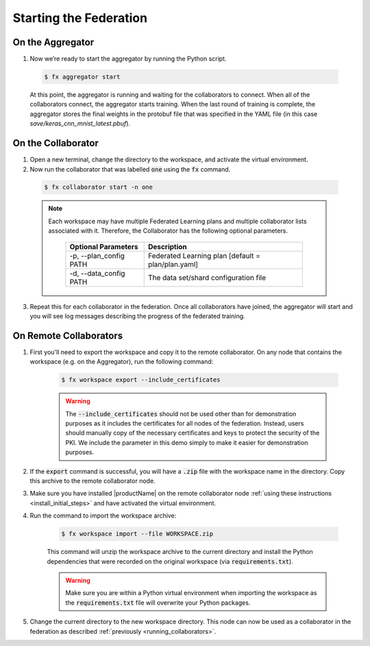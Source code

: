 .. # Copyright (C) 2020 Intel Corporation
.. # Licensed subject to the terms of the separately executed evaluation license agreement between Intel Corporation and you.

***********************
Starting the Federation
***********************

On the Aggregator
~~~~~~~~~~~~~~~~~

#.	Now we’re ready to start the aggregator by running the Python script. 

    .. code-block:: console
    
       $ fx aggregator start

    At this point, the aggregator is running and waiting
    for the collaborators to connect. When all of the collaborators
    connect, the aggregator starts training. When the last round of
    training is complete, the aggregator stores the final weights in
    the protobuf file that was specified in the YAML file
    (in this case *save/keras_cnn_mnist_latest.pbuf*).

.. _running_collaborators:

On the Collaborator
~~~~~~~~~~~~~~~~~~~

1.	Open a new terminal, change the directory to the workspace, and activate the virtual environment.

2.	Now run the collaborator that was labelled :code:`one` using the :code:`fx` command.

    .. code-block:: console

       $ fx collaborator start -n one

    .. note::

       Each workspace may have multiple Federated Learning plans and multiple collaborator lists associated with it.
       Therefore, the Collaborator has the following optional parameters.
       
           +-------------------------+---------------------------------------------------------+
           | Optional Parameters     | Description                                             |
           +=========================+=========================================================+
           | -p, --plan_config PATH  | Federated Learning plan [default = plan/plan.yaml]      |
           +-------------------------+---------------------------------------------------------+
           | -d, --data_config PATH  | The data set/shard configuration file                   |
           +-------------------------+---------------------------------------------------------+

3.	Repeat this for each collaborator in the federation. Once all collaborators have joined,  the aggregator will start and you will see log messages describing the progress of the federated training.

On Remote Collaborators
~~~~~~~~~~~~~~~~~~~~~~~

1. First you'll need to export the workspace and copy it to the remote collaborator. On any node that contains the workspace (e.g. on the Aggregator), run the following command:

    .. code-block:: console

       $ fx workspace export --include_certificates

    .. warning::
       The :code:`--include_certificates` should not be used other than for demonstration purposes
       as it includes the certificates for all nodes of the federation. Instead, users should
       manually copy of the necessary certificates and keys to protect the security of the PKI.
       We include the parameter in this demo simply to make it easier for demonstration purposes.

2. If the :code:`export` command is successful, you will have a :code:`.zip` file with the workspace name in the directory. Copy this archive to the remote collaborator node.

3. Make sure you have installed |productName| on the remote collaborator node :ref:`using these instructions <install_initial_steps>` and have activated the virtual environment.

4. Run the command to import the workspace archive:

    .. code-block:: console
    
       $ fx workspace import --file WORKSPACE.zip
       
    This command will unzip the workspace archive to the current directory and install the Python dependencies that were 
    recorded on the original workspace (via :code:`requirements.txt`).
    
    .. warning::
       Make sure you are within a Python virtual environment when importing the workspace as the :code:`requirements.txt` file will overwrite your Python packages.

5. Change the current directory to the new workspace directory. This node can now be used as a collaborator in the federation as described :ref:`previously <running_collaborators>`.


